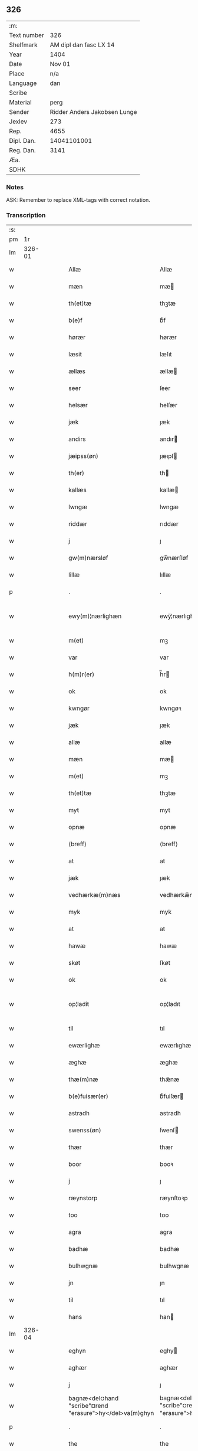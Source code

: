 ** 326
| :m:         |                              |
| Text number |                          326 |
| Shelfmark   |       AM dipl dan fasc LX 14 |
| Year        |                         1404 |
| Date        |                       Nov 01 |
| Place       |                          n/a |
| Language    |                          dan |
| Scribe      |                              |
| Material    |                         perg |
| Sender      | Ridder Anders Jakobsen Lunge |
| Jexlev      |                          273 |
| Rep.        |                         4655 |
| Dipl. Dan.  |                  14041101001 |
| Reg. Dan.   |                         3141 |
| Æa.         |                              |
| SDHK        |                              |

*** Notes
ASK: Remember to replace XML-tags with correct notation.

*** Transcription
| :s: |        |   |   |   |   |                                                          |                                                       |   |   |   |   |     |   |   |   |               |
| pm  |     1r |   |   |   |   |                                                          |                                                       |   |   |   |   |     |   |   |   |               |
| lm  | 326-01 |   |   |   |   |                                                          |                                                       |   |   |   |   |     |   |   |   |               |
| w   |        |   |   |   |   | Allæ                                                     | Allæ                                                  |   |   |   |   | dan |   |   |   |        326-01 |
| w   |        |   |   |   |   | mæn                                                      | mæ                                                   |   |   |   |   | dan |   |   |   |        326-01 |
| w   |        |   |   |   |   | th(et)tæ                                                 | thꝫtæ                                                 |   |   |   |   | dan |   |   |   |        326-01 |
| w   |        |   |   |   |   | b(e)f                                                    | bͤf                                                    |   |   |   |   | dan |   |   |   |        326-01 |
| w   |        |   |   |   |   | hørær                                                    | hørær                                                 |   |   |   |   | dan |   |   |   |        326-01 |
| w   |        |   |   |   |   | læsit                                                    | læſıt                                                 |   |   |   |   | dan |   |   |   |        326-01 |
| w   |        |   |   |   |   | ællæs                                                    | ællæ                                                 |   |   |   |   | dan |   |   |   |        326-01 |
| w   |        |   |   |   |   | seer                                                     | ſeer                                                  |   |   |   |   | dan |   |   |   |        326-01 |
| w   |        |   |   |   |   | helsær                                                   | helſær                                                |   |   |   |   | dan |   |   |   |        326-01 |
| w   |        |   |   |   |   | jæk                                                      | ȷæk                                                   |   |   |   |   | dan |   |   |   |        326-01 |
| w   |        |   |   |   |   | andirs                                                   | andır                                                |   |   |   |   | dan |   |   |   |        326-01 |
| w   |        |   |   |   |   | jæipss(øn)                                               | ȷæıpſ                                                |   |   |   |   | dan |   |   |   |        326-01 |
| w   |        |   |   |   |   | th(er)                                                   | th                                                   |   |   |   |   | dan |   |   |   |        326-01 |
| w   |        |   |   |   |   | kallæs                                                   | kallæ                                                |   |   |   |   | dan |   |   |   |        326-01 |
| w   |        |   |   |   |   | lwngæ                                                    | lwngæ                                                 |   |   |   |   | dan |   |   |   |        326-01 |
| w   |        |   |   |   |   | riddær                                                   | rıddær                                                |   |   |   |   | dan |   |   |   |        326-01 |
| w   |        |   |   |   |   | j                                                        | ȷ                                                     |   |   |   |   | dan |   |   |   |        326-01 |
| w   |        |   |   |   |   | gw(m)nærsløf                                             | gw̅nærſløf                                             |   |   |   |   | dan |   |   |   |        326-01 |
| w   |        |   |   |   |   | lillæ                                                    | lıllæ                                                 |   |   |   |   | dan |   |   |   |        326-01 |
| p   |        |   |   |   |   | .                                                        | .                                                     |   |   |   |   | dan |   |   |   |        326-01 |
| w   |        |   |   |   |   | ewy(m)¦nærlighæn                                         | ewy̅¦nærlıghæ                                         |   |   |   |   | dan |   |   |   | 326-01—326-02 |
| w   |        |   |   |   |   | m(et)                                                    | mꝫ                                                    |   |   |   |   | dan |   |   |   |        326-02 |
| w   |        |   |   |   |   | var                                                      | var                                                   |   |   |   |   | dan |   |   |   |        326-02 |
| w   |        |   |   |   |   | h(m)r(er)                                                | h̅r                                                   |   |   |   |   | dan |   |   |   |        326-02 |
| w   |        |   |   |   |   | ok                                                       | ok                                                    |   |   |   |   | dan |   |   |   |        326-02 |
| w   |        |   |   |   |   | kwngør                                                   | kwngøꝛ                                                |   |   |   |   | dan |   |   |   |        326-02 |
| w   |        |   |   |   |   | jæk                                                      | ȷæk                                                   |   |   |   |   | dan |   |   |   |        326-02 |
| w   |        |   |   |   |   | allæ                                                     | allæ                                                  |   |   |   |   | dan |   |   |   |        326-02 |
| w   |        |   |   |   |   | mæn                                                      | mæ                                                   |   |   |   |   | dan |   |   |   |        326-02 |
| w   |        |   |   |   |   | m(et)                                                    | mꝫ                                                    |   |   |   |   | dan |   |   |   |        326-02 |
| w   |        |   |   |   |   | th(et)tæ                                                 | thꝫtæ                                                 |   |   |   |   | dan |   |   |   |        326-02 |
| w   |        |   |   |   |   | myt                                                      | myt                                                   |   |   |   |   | dan |   |   |   |        326-02 |
| w   |        |   |   |   |   | opnæ                                                     | opnæ                                                  |   |   |   |   | dan |   |   |   |        326-02 |
| w   |        |   |   |   |   | ⟨breff⟩                                                  | ⟨breff⟩                                               |   |   |   |   | dan |   |   |   |        326-02 |
| w   |        |   |   |   |   | at                                                       | at                                                    |   |   |   |   | dan |   |   |   |        326-02 |
| w   |        |   |   |   |   | jæk                                                      | ȷæk                                                   |   |   |   |   | dan |   |   |   |        326-02 |
| w   |        |   |   |   |   | vedhærkæ(m)næs                                           | vedhærkæ̅næ                                           |   |   |   |   | dan |   |   |   |        326-02 |
| w   |        |   |   |   |   | myk                                                      | myk                                                   |   |   |   |   | dan |   |   |   |        326-02 |
| w   |        |   |   |   |   | at                                                       | at                                                    |   |   |   |   | dan |   |   |   |        326-02 |
| w   |        |   |   |   |   | hawæ                                                     | hawæ                                                  |   |   |   |   | dan |   |   |   |        326-02 |
| w   |        |   |   |   |   | skøt                                                     | ſkøt                                                  |   |   |   |   | dan |   |   |   |        326-02 |
| w   |        |   |   |   |   | ok                                                       | ok                                                    |   |   |   |   | dan |   |   |   |        326-02 |
| w   |        |   |   |   |   | op¦ladit                                                 | op¦ladıt                                              |   |   |   |   | dan |   |   |   | 326-02—326-03 |
| w   |        |   |   |   |   | til                                                      | tıl                                                   |   |   |   |   | dan |   |   |   |        326-03 |
| w   |        |   |   |   |   | ewærlighæ                                                | ewærlıghæ                                             |   |   |   |   | dan |   |   |   |        326-03 |
| w   |        |   |   |   |   | æghæ                                                     | æghæ                                                  |   |   |   |   | dan |   |   |   |        326-03 |
| w   |        |   |   |   |   | thæ(m)næ                                                 | thæ̅næ                                                 |   |   |   |   | dan |   |   |   |        326-03 |
| w   |        |   |   |   |   | b(e)fuisær(er)                                           | bͤfuiſær                                              |   |   |   |   | dan |   |   |   |        326-03 |
| w   |        |   |   |   |   | astradh                                                  | astradh                                               |   |   |   |   | dan |   |   |   |        326-03 |
| w   |        |   |   |   |   | swenss(øn)                                               | ſwenſ                                                |   |   |   |   | dan |   |   |   |        326-03 |
| w   |        |   |   |   |   | thær                                                     | thær                                                  |   |   |   |   | dan |   |   |   |        326-03 |
| w   |        |   |   |   |   | boor                                                     | booꝛ                                                  |   |   |   |   | dan |   |   |   |        326-03 |
| w   |        |   |   |   |   | j                                                        | ȷ                                                     |   |   |   |   | dan |   |   |   |        326-03 |
| w   |        |   |   |   |   | ræynstorp                                                | ræynſtoꝛp                                             |   |   |   |   | dan |   |   |   |        326-03 |
| w   |        |   |   |   |   | too                                                      | too                                                   |   |   |   |   | dan |   |   |   |        326-03 |
| w   |        |   |   |   |   | agra                                                     | agra                                                  |   |   |   |   | dan |   |   |   |        326-03 |
| w   |        |   |   |   |   | badhæ                                                    | badhæ                                                 |   |   |   |   | dan |   |   |   |        326-03 |
| w   |        |   |   |   |   | bulhwgnæ                                                 | bulhwgnæ                                              |   |   |   |   | dan |   |   |   |        326-03 |
| w   |        |   |   |   |   | jn                                                       | ȷn                                                    |   |   |   |   | dan |   |   |   |        326-03 |
| w   |        |   |   |   |   | til                                                      | tıl                                                   |   |   |   |   | dan |   |   |   |        326-03 |
| w   |        |   |   |   |   | hans                                                     | han                                                  |   |   |   |   | dan |   |   |   |        326-03 |
| lm  | 326-04 |   |   |   |   |                                                          |                                                       |   |   |   |   |     |   |   |   |               |
| w   |        |   |   |   |   | eghyn                                                    | eghy                                                 |   |   |   |   | dan |   |   |   |        326-04 |
| w   |        |   |   |   |   | aghær                                                    | aghær                                                 |   |   |   |   | dan |   |   |   |        326-04 |
| w   |        |   |   |   |   | j                                                        | ȷ                                                     |   |   |   |   | dan |   |   |   |        326-04 |
| w   |        |   |   |   |   | bagnæ<del¤hand "scribe"¤rend "erasure">hy</del>va(m)ghyn | bagnæ<del¤hand "scribe"¤rend "erasure">hy</del>va̅ghy |   |   |   |   | dan |   |   |   |        326-04 |
| p   |        |   |   |   |   | .                                                        | .                                                     |   |   |   |   | dan |   |   |   |        326-04 |
| w   |        |   |   |   |   | the                                                      | the                                                   |   |   |   |   | dan |   |   |   |        326-04 |
| w   |        |   |   |   |   | th(er)                                                   | th                                                   |   |   |   |   | dan |   |   |   |        326-04 |
| w   |        |   |   |   |   | førræ                                                    | føꝛræ                                                 |   |   |   |   | dan |   |   |   |        326-04 |
| w   |        |   |   |   |   | laghæ                                                    | laghæ                                                 |   |   |   |   | dan |   |   |   |        326-04 |
| w   |        |   |   |   |   | til                                                      | tıl                                                   |   |   |   |   | dan |   |   |   |        326-04 |
| w   |        |   |   |   |   | jnggemars                                                | ȷnggemar                                             |   |   |   |   | dan |   |   |   |        326-04 |
| w   |        |   |   |   |   | gardh                                                    | gardh                                                 |   |   |   |   | dan |   |   |   |        326-04 |
| w   |        |   |   |   |   | j                                                        | ȷ                                                     |   |   |   |   | dan |   |   |   |        326-04 |
| w   |        |   |   |   |   | gw(m)nærsløf                                             | gw̅nærſløf                                             |   |   |   |   | dan |   |   |   |        326-04 |
| w   |        |   |   |   |   | lillæ                                                    | lıllæ                                                 |   |   |   |   | dan |   |   |   |        326-04 |
| p   |        |   |   |   |   | .                                                        | .                                                     |   |   |   |   | dan |   |   |   |        326-04 |
| w   |        |   |   |   |   | ok                                                       | ok                                                    |   |   |   |   | dan |   |   |   |        326-04 |
| w   |        |   |   |   |   | ma                                                       | ma                                                    |   |   |   |   | dan |   |   |   |        326-04 |
| w   |        |   |   |   |   | th(er)                                                   | th                                                   |   |   |   |   | dan |   |   |   |        326-04 |
| w   |        |   |   |   |   | saas                                                     | ſaa                                                  |   |   |   |   | dan |   |   |   |        326-04 |
| w   |        |   |   |   |   | panæ                                                     | panæ                                                  |   |   |   |   | dan |   |   |   |        326-04 |
| w   |        |   |   |   |   | hwar                                                     | hwar                                                  |   |   |   |   | dan |   |   |   |        326-04 |
| w   |        |   |   |   |   | thæn                                                     | thæn                                                  |   |   |   |   | dan |   |   |   |        326-04 |
| lm  | 326-05 |   |   |   |   |                                                          |                                                       |   |   |   |   |     |   |   |   |               |
| w   |        |   |   |   |   | agh(er)                                                  | agh                                                  |   |   |   |   | dan |   |   |   |        326-05 |
| w   |        |   |   |   |   | too                                                      | too                                                   |   |   |   |   | dan |   |   |   |        326-05 |
| w   |        |   |   |   |   | skiæppær                                                 | ſkıæær                                               |   |   |   |   | dan |   |   |   |        326-05 |
| w   |        |   |   |   |   | korn                                                     | koꝛ                                                  |   |   |   |   | dan |   |   |   |        326-05 |
| p   |        |   |   |   |   | .                                                        | .                                                     |   |   |   |   | dan |   |   |   |        326-05 |
| w   |        |   |   |   |   | ok                                                       | ok                                                    |   |   |   |   | dan |   |   |   |        326-05 |
| w   |        |   |   |   |   | en                                                       | e                                                    |   |   |   |   | dan |   |   |   |        326-05 |
| w   |        |   |   |   |   | agh(er)                                                  | agh                                                  |   |   |   |   | dan |   |   |   |        326-05 |
| w   |        |   |   |   |   | j                                                        | j                                                     |   |   |   |   | dan |   |   |   |        326-05 |
| w   |        |   |   |   |   | thæn                                                     | thæ                                                  |   |   |   |   | dan |   |   |   |        326-05 |
| w   |        |   |   |   |   | østræ                                                    | øſtræ                                                 |   |   |   |   | dan |   |   |   |        326-05 |
| w   |        |   |   |   |   | syøwang                                                  | ſyøwang                                               |   |   |   |   | dan |   |   |   |        326-05 |
| w   |        |   |   |   |   | hwilkæn                                                  | hwılkæ                                               |   |   |   |   | dan |   |   |   |        326-05 |
| w   |        |   |   |   |   | th(er)                                                   | th                                                   |   |   |   |   | dan |   |   |   |        326-05 |
| w   |        |   |   |   |   | ligg(er)                                                 | lıgg                                                 |   |   |   |   | dan |   |   |   |        326-05 |
| w   |        |   |   |   |   | panæ                                                     | panæ                                                  |   |   |   |   | dan |   |   |   |        326-05 |
| w   |        |   |   |   |   | hyllæ                                                    | hyllæ                                                 |   |   |   |   | dan |   |   |   |        326-05 |
| w   |        |   |   |   |   | agh(er)                                                  | agh                                                  |   |   |   |   | dan |   |   |   |        326-05 |
| p   |        |   |   |   |   | .                                                        | .                                                     |   |   |   |   | dan |   |   |   |        326-05 |
| w   |        |   |   |   |   | østæn                                                    | øſtæ                                                 |   |   |   |   | dan |   |   |   |        326-05 |
| w   |        |   |   |   |   | næst                                                     | næſt                                                  |   |   |   |   | dan |   |   |   |        326-05 |
| w   |        |   |   |   |   | stenrwgelyn                                              | ſtenrwgelý                                           |   |   |   |   | dan |   |   |   |        326-05 |
| w   |        |   |   |   |   | thæn                                                     | thæn                                                  |   |   |   |   | dan |   |   |   |        326-05 |
| w   |        |   |   |   |   | swm                                                      | ſw                                                   |   |   |   |   | dan |   |   |   |        326-05 |
| lm  | 326-06 |   |   |   |   |                                                          |                                                       |   |   |   |   |     |   |   |   |               |
| w   |        |   |   |   |   | næst                                                     | næſt                                                  |   |   |   |   | dan |   |   |   |        326-06 |
| w   |        |   |   |   |   | byn                                                      | byn                                                   |   |   |   |   | dan |   |   |   |        326-06 |
| w   |        |   |   |   |   | ær                                                       | ær                                                    |   |   |   |   | dan |   |   |   |        326-06 |
| p   |        |   |   |   |   | .                                                        | .                                                     |   |   |   |   | dan |   |   |   |        326-06 |
| w   |        |   |   |   |   | thæn                                                     | thæn                                                  |   |   |   |   | dan |   |   |   |        326-06 |
| w   |        |   |   |   |   | swm                                                      | ſw                                                   |   |   |   |   | dan |   |   |   |        326-06 |
| w   |        |   |   |   |   | ok                                                       | ok                                                    |   |   |   |   | dan |   |   |   |        326-06 |
| w   |        |   |   |   |   | førræ                                                    | føꝛræ                                                 |   |   |   |   | dan |   |   |   |        326-06 |
| w   |        |   |   |   |   | laa                                                      | laa                                                   |   |   |   |   | dan |   |   |   |        326-06 |
| w   |        |   |   |   |   | til                                                      | til                                                   |   |   |   |   | dan |   |   |   |        326-06 |
| w   |        |   |   |   |   | jngemars                                                 | ȷngemar                                              |   |   |   |   | dan |   |   |   |        326-06 |
| w   |        |   |   |   |   | gardh                                                    | gardh                                                 |   |   |   |   | dan |   |   |   |        326-06 |
| p   |        |   |   |   |   | .                                                        | .                                                     |   |   |   |   | dan |   |   |   |        326-06 |
| w   |        |   |   |   |   | ok                                                       | ok                                                    |   |   |   |   | dan |   |   |   |        326-06 |
| w   |        |   |   |   |   | ma                                                       | ma                                                    |   |   |   |   | dan |   |   |   |        326-06 |
| w   |        |   |   |   |   | th(er)                                                   | th                                                   |   |   |   |   | dan |   |   |   |        326-06 |
| w   |        |   |   |   |   | saas                                                     | ſaa                                                  |   |   |   |   | dan |   |   |   |        326-06 |
| w   |        |   |   |   |   | a                                                        | a                                                     |   |   |   |   | dan |   |   |   |        326-06 |
| w   |        |   |   |   |   | too                                                      | too                                                   |   |   |   |   | dan |   |   |   |        326-06 |
| w   |        |   |   |   |   | skiæppær                                                 | ſkiæær                                               |   |   |   |   | dan |   |   |   |        326-06 |
| w   |        |   |   |   |   | korn                                                     | koꝛ                                                  |   |   |   |   | dan |   |   |   |        326-06 |
| p   |        |   |   |   |   | .                                                        | .                                                     |   |   |   |   | dan |   |   |   |        326-06 |
| w   |        |   |   |   |   | for                                                      | foꝛ                                                   |   |   |   |   | dan |   |   |   |        326-06 |
| w   |        |   |   |   |   | swa                                                      | ſwa                                                   |   |   |   |   | dan |   |   |   |        326-06 |
| w   |        |   |   |   |   | meghyn                                                   | meghy                                                |   |   |   |   | dan |   |   |   |        326-06 |
| w   |        |   |   |   |   | agh(er)                                                  | agh                                                  |   |   |   |   | dan |   |   |   |        326-06 |
| w   |        |   |   |   |   | ok                                                       | ok                                                    |   |   |   |   | dan |   |   |   |        326-06 |
| w   |        |   |   |   |   | æn¦gh                                                    | æn¦gh                                                 |   |   |   |   | dan |   |   |   | 326-06—326-07 |
| w   |        |   |   |   |   | skow                                                     | ſkow                                                  |   |   |   |   | dan |   |   |   |        326-07 |
| w   |        |   |   |   |   | ok                                                       | ok                                                    |   |   |   |   | dan |   |   |   |        326-07 |
| w   |        |   |   |   |   | al                                                       | al                                                    |   |   |   |   | dan |   |   |   |        326-07 |
| w   |        |   |   |   |   | thæn                                                     | thæ                                                  |   |   |   |   | dan |   |   |   |        326-07 |
| w   |        |   |   |   |   | ræktowhet                                                | ræktowhet                                             |   |   |   |   | dan |   |   |   |        326-07 |
| w   |        |   |   |   |   | th(er)                                                   | th                                                   |   |   |   |   | dan |   |   |   |        326-07 |
| w   |        |   |   |   |   | for(d)(e)                                                | foꝛͩͤ                                                   |   |   |   |   | dan |   |   |   |        326-07 |
| w   |        |   |   |   |   | astradh                                                  | aſtradh                                               |   |   |   |   | dan |   |   |   |        326-07 |
| w   |        |   |   |   |   | swenss(øn)                                               | ſwens                                                |   |   |   |   | dan |   |   |   |        326-07 |
| w   |        |   |   |   |   | hafdhæ                                                   | hafdhæ                                                |   |   |   |   | dan |   |   |   |        326-07 |
| w   |        |   |   |   |   | fran                                                     | fra                                                  |   |   |   |   | dan |   |   |   |        326-07 |
| w   |        |   |   |   |   | bawlssæ                                                  | bawlſſæ                                               |   |   |   |   | dan |   |   |   |        326-07 |
| w   |        |   |   |   |   | syø                                                      | ſyø                                                   |   |   |   |   | dan |   |   |   |        326-07 |
| p   |        |   |   |   |   | .                                                        | .                                                     |   |   |   |   | dan |   |   |   |        326-07 |
| w   |        |   |   |   |   | ok                                                       | ok                                                    |   |   |   |   | dan |   |   |   |        326-07 |
| w   |        |   |   |   |   | swa                                                      | swa                                                   |   |   |   |   | dan |   |   |   |        326-07 |
| w   |        |   |   |   |   | op                                                       | op                                                    |   |   |   |   | dan |   |   |   |        326-07 |
| w   |        |   |   |   |   | at                                                       | at                                                    |   |   |   |   | dan |   |   |   |        326-07 |
| w   |        |   |   |   |   | sandbækkæn                                               | ſandbækkæ                                            |   |   |   |   | dan |   |   |   |        326-07 |
| p   |        |   |   |   |   | .                                                        | .                                                     |   |   |   |   | dan |   |   |   |        326-07 |
| w   |        |   |   |   |   | th(et)                                                   | thꝫ                                                   |   |   |   |   | dan |   |   |   |        326-07 |
| w   |        |   |   |   |   | swm                                                      | sw                                                   |   |   |   |   | dan |   |   |   |        326-07 |
| w   |        |   |   |   |   | væs⟨ ⟩                                                   | væſ⟨ ⟩                                                |   |   |   |   | dan |   |   |   |        326-07 |
| lm  | 326-08 |   |   |   |   |                                                          |                                                       |   |   |   |   |     |   |   |   |               |
| w   |        |   |   |   |   | tæn                                                      | tæ                                                   |   |   |   |   | dan |   |   |   |        326-08 |
| w   |        |   |   |   |   | far(er)                                                  | far                                                  |   |   |   |   | dan |   |   |   |        326-08 |
| w   |        |   |   |   |   | ær                                                       | ær                                                    |   |   |   |   | dan |   |   |   |        326-08 |
| p   |        |   |   |   |   | .                                                        | .                                                     |   |   |   |   | dan |   |   |   |        326-08 |
| w   |        |   |   |   |   | thwert                                                   | thwert                                                |   |   |   |   | dan |   |   |   |        326-08 |
| w   |        |   |   |   |   | jwær                                                     | ȷwær                                                  |   |   |   |   | dan |   |   |   |        326-08 |
| w   |        |   |   |   |   | towæ                                                     | towæ                                                  |   |   |   |   | dan |   |   |   |        326-08 |
| w   |        |   |   |   |   | biærgh                                                   | bıærgh                                                |   |   |   |   | dan |   |   |   |        326-08 |
| p   |        |   |   |   |   | .                                                        | .                                                     |   |   |   |   | dan |   |   |   |        326-08 |
| w   |        |   |   |   |   | ok                                                       | ok                                                    |   |   |   |   | dan |   |   |   |        326-08 |
| w   |        |   |   |   |   | syndær                                                   | ſyndær                                                |   |   |   |   | dan |   |   |   |        326-08 |
| w   |        |   |   |   |   | jn                                                       | ȷn                                                    |   |   |   |   | dan |   |   |   |        326-08 |
| w   |        |   |   |   |   | pa                                                       | pa                                                    |   |   |   |   | dan |   |   |   |        326-08 |
| w   |        |   |   |   |   | the                                                      | the                                                   |   |   |   |   | dan |   |   |   |        326-08 |
| w   |        |   |   |   |   | syndræ                                                   | ſyndræ                                                |   |   |   |   | dan |   |   |   |        326-08 |
| w   |        |   |   |   |   | haghæ                                                    | haghæ                                                 |   |   |   |   | dan |   |   |   |        326-08 |
| p   |        |   |   |   |   | .                                                        | .                                                     |   |   |   |   | dan |   |   |   |        326-08 |
| w   |        |   |   |   |   | ok                                                       | ok                                                    |   |   |   |   | dan |   |   |   |        326-08 |
| w   |        |   |   |   |   | swa                                                      | ſwa                                                   |   |   |   |   | dan |   |   |   |        326-08 |
| w   |        |   |   |   |   | haghænæ                                                  | haghænæ                                               |   |   |   |   | dan |   |   |   |        326-08 |
| w   |        |   |   |   |   | nædh(er)                                                 | nædh                                                 |   |   |   |   | dan |   |   |   |        326-08 |
| w   |        |   |   |   |   | jn                                                       | ȷn                                                    |   |   |   |   | dan |   |   |   |        326-08 |
| w   |        |   |   |   |   | til                                                      | tıl                                                   |   |   |   |   | dan |   |   |   |        326-08 |
| w   |        |   |   |   |   | syøn                                                     | ſyø                                                  |   |   |   |   | dan |   |   |   |        326-08 |
| lm  | 326-09 |   |   |   |   |                                                          |                                                       |   |   |   |   |     |   |   |   |               |
| w   |        |   |   |   |   | th(et)                                                   | thꝫ                                                   |   |   |   |   | dan |   |   |   |        326-09 |
| w   |        |   |   |   |   | swm                                                      | ſw                                                   |   |   |   |   | dan |   |   |   |        326-09 |
| w   |        |   |   |   |   | th(er)                                                   | th                                                   |   |   |   |   | dan |   |   |   |        326-09 |
| w   |        |   |   |   |   | for                                                      | foꝛ                                                   |   |   |   |   | dan |   |   |   |        326-09 |
| w   |        |   |   |   |   | noræn                                                    | noꝛæn                                                 |   |   |   |   | dan |   |   |   |        326-09 |
| w   |        |   |   |   |   | ok                                                       | ok                                                    |   |   |   |   | dan |   |   |   |        326-09 |
| w   |        |   |   |   |   | væstæn                                                   | væſtæ                                                |   |   |   |   | dan |   |   |   |        326-09 |
| w   |        |   |   |   |   | ær                                                       | ær                                                    |   |   |   |   | dan |   |   |   |        326-09 |
| w   |        |   |   |   |   | vndæntagyn                                               | vndæntagy                                            |   |   |   |   | dan |   |   |   |        326-09 |
| w   |        |   |   |   |   | aldwngiæld                                               | aldwngıæld                                            |   |   |   |   | dan |   |   |   |        326-09 |
| w   |        |   |   |   |   | til                                                      | tıl                                                   |   |   |   |   | dan |   |   |   |        326-09 |
| w   |        |   |   |   |   | hans                                                     | han                                                  |   |   |   |   | dan |   |   |   |        326-09 |
| w   |        |   |   |   |   | eghyn                                                    | eghy                                                 |   |   |   |   | dan |   |   |   |        326-09 |
| w   |        |   |   |   |   | swyn                                                     | ſwy                                                  |   |   |   |   | dan |   |   |   |        326-09 |
| w   |        |   |   |   |   | ok                                                       | ok                                                    |   |   |   |   | dan |   |   |   |        326-09 |
| w   |        |   |   |   |   | hans                                                     | han                                                  |   |   |   |   | dan |   |   |   |        326-09 |
| w   |        |   |   |   |   | eldebrand                                                | eldebrand                                             |   |   |   |   | dan |   |   |   |        326-09 |
| w   |        |   |   |   |   | ok                                                       | ok                                                    |   |   |   |   | dan |   |   |   |        326-09 |
| w   |        |   |   |   |   | hwsbyg⟨ ⟩                                                | hwſbyg⟨ ⟩                                             |   |   |   |   | dan |   |   |   |        326-09 |
| lm  | 326-10 |   |   |   |   |                                                          |                                                       |   |   |   |   |     |   |   |   |               |
| w   |        |   |   |   |   | nyng                                                     | nyng                                                  |   |   |   |   | dan |   |   |   |        326-10 |
| p   |        |   |   |   |   | .                                                        | .                                                     |   |   |   |   | dan |   |   |   |        326-10 |
| w   |        |   |   |   |   | ok                                                       | ok                                                    |   |   |   |   | dan |   |   |   |        326-10 |
| w   |        |   |   |   |   | vilkorær                                                 | vılkoꝛær                                              |   |   |   |   | dan |   |   |   |        326-10 |
| w   |        |   |   |   |   | jæk                                                      | ȷæk                                                   |   |   |   |   | dan |   |   |   |        326-10 |
| w   |        |   |   |   |   | myk                                                      | myk                                                   |   |   |   |   | dan |   |   |   |        326-10 |
| w   |        |   |   |   |   | til                                                      | tıl                                                   |   |   |   |   | dan |   |   |   |        326-10 |
| w   |        |   |   |   |   | ok                                                       | ok                                                    |   |   |   |   | dan |   |   |   |        326-10 |
| w   |        |   |   |   |   | mynæ                                                     | mynæ                                                  |   |   |   |   | dan |   |   |   |        326-10 |
| w   |        |   |   |   |   | ærw⟨i⟩nggæ                                               | ærw⟨i⟩nggæ                                            |   |   |   |   | dan |   |   |   |        326-10 |
| w   |        |   |   |   |   | at                                                       | at                                                    |   |   |   |   | dan |   |   |   |        326-10 |
| w   |        |   |   |   |   | fri                                                      | frı                                                   |   |   |   |   | dan |   |   |   |        326-10 |
| w   |        |   |   |   |   | ok                                                       | ok                                                    |   |   |   |   | dan |   |   |   |        326-10 |
| w   |        |   |   |   |   | hemlæ                                                    | hemlæ                                                 |   |   |   |   | dan |   |   |   |        326-10 |
| w   |        |   |   |   |   | thæn                                                     | thæn                                                  |   |   |   |   | dan |   |   |   |        326-10 |
| w   |        |   |   |   |   | for(d)(e)                                                | foꝛͩͤ                                                   |   |   |   |   | dan |   |   |   |        326-10 |
| w   |        |   |   |   |   | astradh                                                  | aſtradh                                               |   |   |   |   | dan |   |   |   |        326-10 |
| w   |        |   |   |   |   | swenss(øn)                                               | ſwens                                                |   |   |   |   | dan |   |   |   |        326-10 |
| w   |        |   |   |   |   | ok                                                       | ok                                                    |   |   |   |   | dan |   |   |   |        326-10 |
| w   |        |   |   |   |   | hans                                                     | han                                                  |   |   |   |   | dan |   |   |   |        326-10 |
| w   |        |   |   |   |   | arw⟨i⟩ng                                                 | arw⟨i⟩ng                                              |   |   |   |   | dan |   |   |   |        326-10 |
| lm  | 326-11 |   |   |   |   |                                                          |                                                       |   |   |   |   |     |   |   |   |               |
| w   |        |   |   |   |   | gæ                                                       | gæ                                                    |   |   |   |   | dan |   |   |   |        326-11 |
| w   |        |   |   |   |   | thesse                                                   | theſſe                                                |   |   |   |   | dan |   |   |   |        326-11 |
| w   |        |   |   |   |   | for(d)(e)                                                | foꝛͩͤ                                                   |   |   |   |   | dan |   |   |   |        326-11 |
| w   |        |   |   |   |   | aghræ                                                    | aghræ                                                 |   |   |   |   | dan |   |   |   |        326-11 |
| w   |        |   |   |   |   | for                                                      | foꝛ                                                   |   |   |   |   | dan |   |   |   |        326-11 |
| w   |        |   |   |   |   | hwars                                                    | hwar                                                 |   |   |   |   | dan |   |   |   |        326-11 |
| w   |        |   |   |   |   | mans                                                     | man                                                  |   |   |   |   | dan |   |   |   |        326-11 |
| w   |        |   |   |   |   | til                                                      | tıl                                                   |   |   |   |   | dan |   |   |   |        326-11 |
| w   |        |   |   |   |   | taal                                                     | taal                                                  |   |   |   |   | dan |   |   |   |        326-11 |
| w   |        |   |   |   |   | swm                                                      | ſwm                                                   |   |   |   |   | dan |   |   |   |        326-11 |
| w   |        |   |   |   |   | lansloghæn                                               | lanſloghæ                                            |   |   |   |   | dan |   |   |   |        326-11 |
| w   |        |   |   |   |   | vt                                                       | vt                                                    |   |   |   |   | dan |   |   |   |        326-11 |
| w   |        |   |   |   |   | visær                                                    | vıſær                                                 |   |   |   |   | dan |   |   |   |        326-11 |
| w   |        |   |   |   |   | Jn                                                       | Jn                                                    |   |   |   |   | dan |   |   |   |        326-11 |
| w   |        |   |   |   |   | cui(us)                                                  | cuı                                                  |   |   |   |   | dan |   |   |   |        326-11 |
| w   |        |   |   |   |   | rej                                                      | reȷ                                                   |   |   |   |   | dan |   |   |   |        326-11 |
| w   |        |   |   |   |   | testimoni(m)                                             | teſtımonıͫ                                             |   |   |   |   | dan |   |   |   |        326-11 |
| w   |        |   |   |   |   | sigillu(m)                                               | ſıgıllu̅                                               |   |   |   |   | dan |   |   |   |        326-11 |
| w   |        |   |   |   |   | me(m)                                                    | meͫ                                                    |   |   |   |   | dan |   |   |   |        326-11 |
| w   |        |   |   |   |   | vna                                                      | vna                                                   |   |   |   |   | dan |   |   |   |        326-11 |
| lm  | 326-12 |   |   |   |   |                                                          |                                                       |   |   |   |   |     |   |   |   |               |
| w   |        |   |   |   |   | cu(m)                                                    | cu̅                                                    |   |   |   |   | dan |   |   |   |        326-12 |
| w   |        |   |   |   |   | sigillis                                                 | ſıgıllı                                              |   |   |   |   | dan |   |   |   |        326-12 |
| w   |        |   |   |   |   | viror(um)                                                | vıroꝝ                                                 |   |   |   |   | dan |   |   |   |        326-12 |
| w   |        |   |   |   |   | nobiliu(m)                                               | nobılıu̅                                               |   |   |   |   | dan |   |   |   |        326-12 |
| w   |        |   |   |   |   | (et)                                                     |                                                      |   |   |   |   | dan |   |   |   |        326-12 |
| w   |        |   |   |   |   | disc(e)tor(um)                                           | dıſcͤtoꝝ                                               |   |   |   |   | dan |   |   |   |        326-12 |
| w   |        |   |   |   |   | v(et)                                                    | vꝫ                                                    |   |   |   |   | dan |   |   |   |        326-12 |
| w   |        |   |   |   |   | dm(m)                                                    | dm̅                                                    |   |   |   |   | dan |   |   |   |        326-12 |
| w   |        |   |   |   |   | joha(m)is                                                | ȷoha̅ı                                                |   |   |   |   | dan |   |   |   |        326-12 |
| w   |        |   |   |   |   | møltekæ                                                  | møltekæ                                               |   |   |   |   | dan |   |   |   |        326-12 |
| w   |        |   |   |   |   | de                                                       | de                                                    |   |   |   |   | dan |   |   |   |        326-12 |
| w   |        |   |   |   |   | bawlssæ                                                  | bawlſſæ                                               |   |   |   |   | dan |   |   |   |        326-12 |
| w   |        |   |   |   |   | dm(m)                                                    | dm̅                                                    |   |   |   |   | dan |   |   |   |        326-12 |
| w   |        |   |   |   |   | joha(m)is                                                | ȷoha̅ı                                                |   |   |   |   | dan |   |   |   |        326-12 |
| w   |        |   |   |   |   | fynkkenow                                                | fynkkenow                                             |   |   |   |   | dan |   |   |   |        326-12 |
| w   |        |   |   |   |   | militu(m)                                                | mılıtu̅                                                |   |   |   |   | dan |   |   |   |        326-12 |
| p   |        |   |   |   |   | .                                                        | .                                                     |   |   |   |   | dan |   |   |   |        326-12 |
| w   |        |   |   |   |   | joha(m)is                                                | ȷoha̅ı                                                |   |   |   |   | dan |   |   |   |        326-12 |
| w   |        |   |   |   |   | kanuti	                                           | kanutı	                                        |   |   |   |   | dan |   |   |   |        326-12 |
| lm  | 326-13 |   |   |   |   |                                                          |                                                       |   |   |   |   |     |   |   |   |               |
| w   |        |   |   |   |   | de                                                       | de                                                    |   |   |   |   | dan |   |   |   |        326-13 |
| w   |        |   |   |   |   | vidhfwglæbiærgh                                          | vıdhfwglæbıærgh                                       |   |   |   |   | dan |   |   |   |        326-13 |
| w   |        |   |   |   |   | erici                                                    | erıcı                                                 |   |   |   |   | dan |   |   |   |        326-13 |
| w   |        |   |   |   |   | tomæss(øn)                                               | tomæſ                                                |   |   |   |   | dan |   |   |   |        326-13 |
| w   |        |   |   |   |   | de                                                       | de                                                    |   |   |   |   | dan |   |   |   |        326-13 |
| w   |        |   |   |   |   | vynstorp                                                 | vynſtoꝛp                                              |   |   |   |   | dan |   |   |   |        326-13 |
| p   |        |   |   |   |   | .                                                        | .                                                     |   |   |   |   | dan |   |   |   |        326-13 |
| w   |        |   |   |   |   | pet(i)                                                   | pet                                                  |   |   |   |   | dan |   |   |   |        326-13 |
| w   |        |   |   |   |   | t(ur)gilli                                               | t᷑gıllı                                                |   |   |   |   | dan |   |   |   |        326-13 |
| w   |        |   |   |   |   | aduocati                                                 | aduocatı                                              |   |   |   |   | dan |   |   |   |        326-13 |
| w   |        |   |   |   |   | cast(i)                                                  | caſt                                                 |   |   |   |   | dan |   |   |   |        326-13 |
| w   |        |   |   |   |   | helsingborgh                                             | helſíngboꝛgh                                          |   |   |   |   | dan |   |   |   |        326-13 |
| w   |        |   |   |   |   | nicolaj                                                  | nıcolaȷ                                               |   |   |   |   | dan |   |   |   |        326-13 |
| w   |        |   |   |   |   | lwngæ                                                    | lwngæ                                                 |   |   |   |   | dan |   |   |   |        326-13 |
| p   |        |   |   |   |   | .                                                        | .                                                     |   |   |   |   | dan |   |   |   |        326-13 |
| w   |        |   |   |   |   | erici                                                    | erıcı                                                 |   |   |   |   | dan |   |   |   |        326-13 |
| w   |        |   |   |   |   | Haq(i)ni                                                 | Haqnı                                                |   |   |   |   | dan |   |   |   |        326-13 |
| w   |        |   |   |   |   | pau¦li                                                   | pau¦lı                                                |   |   |   |   | dan |   |   |   | 326-13—326-14 |
| w   |        |   |   |   |   | stixs(øn)                                                | ſtıx                                                 |   |   |   |   | dan |   |   |   |        326-14 |
| w   |        |   |   |   |   | armig(er)or(um)                                          | armıgoꝝ                                              |   |   |   |   | dan |   |   |   |        326-14 |
| w   |        |   |   |   |   | jacobi                                                   | ȷacobı                                                |   |   |   |   | dan |   |   |   |        326-14 |
| w   |        |   |   |   |   | reentaf                                                  | reentaf                                               |   |   |   |   | dan |   |   |   |        326-14 |
| w   |        |   |   |   |   | (et)                                                     |                                                      |   |   |   |   | dan |   |   |   |        326-14 |
| w   |        |   |   |   |   | and(er)e                                                 | ande                                                 |   |   |   |   | dan |   |   |   |        326-14 |
| w   |        |   |   |   |   | swenonis                                                 | ſwenonı                                              |   |   |   |   | dan |   |   |   |        326-14 |
| w   |        |   |   |   |   | de                                                       | de                                                    |   |   |   |   | dan |   |   |   |        326-14 |
| w   |        |   |   |   |   | ræynstorp                                                | ræynſtoꝛp                                             |   |   |   |   | dan |   |   |   |        326-14 |
| w   |        |   |   |   |   | p(m)ntib(et)                                             | p̅ntibꝫ                                                |   |   |   |   | dan |   |   |   |        326-14 |
| w   |        |   |   |   |   | est                                                      | eſt                                                   |   |   |   |   | dan |   |   |   |        326-14 |
| w   |        |   |   |   |   | appens(øn)                                               | aen                                                 |   |   |   |   | dan |   |   |   |        326-14 |
| w   |        |   |   |   |   | Datu(m)                                                  | Datu̅                                                  |   |   |   |   | dan |   |   |   |        326-14 |
| w   |        |   |   |   |   | an(m)o                                                   | an̅o                                                   |   |   |   |   | dan |   |   |   |        326-14 |
| w   |        |   |   |   |   | dm(m)                                                    | dm̅                                                    |   |   |   |   | dan |   |   |   |        326-14 |
| w   |        |   |   |   |   | m(o)                                                     | m°                                                    |   |   |   |   | dan |   |   |   |        326-14 |
| w   |        |   |   |   |   | cdq(ra)t(er)                                             | cdqᷓt                                                 |   |   |   |   | dan |   |   |   |        326-14 |
| w   |        |   |   |   |   | ip(m)o                                                   | ıp̅o                                                   |   |   |   |   | dan |   |   |   |        326-14 |
| w   |        |   |   |   |   | die                                                      | dıe                                                   |   |   |   |   | dan |   |   |   |        326-14 |
| w   |        |   |   |   |   | om(m)i                                                   | om̅ı                                                   |   |   |   |   | dan |   |   |   |        326-14 |
| w   |        |   |   |   |   | sto(m)r(um)                                              | ſto̅ꝝ                                                  |   |   |   |   | dan |   |   |   |        326-14 |
| w   |        |   |   |   |   |                                                          |                                                       |   |   |   |   | dan |   |   |   |        326-14 |
| :e: |        |   |   |   |   |                                                          |                                                       |   |   |   |   |     |   |   |   |               |
